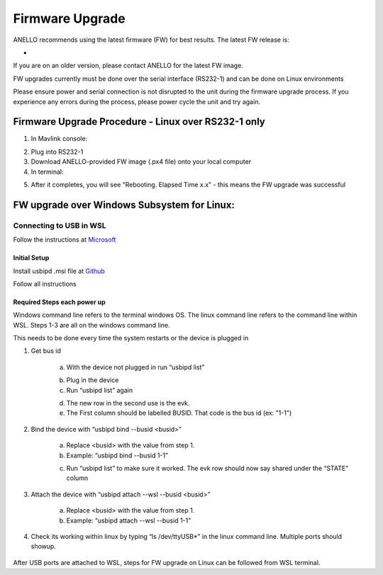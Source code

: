 ======================
Firmware Upgrade
======================

ANELLO recommends using the latest firmware (FW) for best results. The latest FW release is:

- 

If you are on an older version, please contact ANELLO for the latest FW image.

FW upgrades currently must be done over the serial interface (RS232-1) and can be done on Linux environments

Please ensure power and serial connection is not disrupted to the unit during the firmware upgrade process. 
If you experience any errors during the process, please power cycle the unit and try again.

Firmware Upgrade Procedure - Linux over RS232-1 only
-----------------------------------------------------
1. In Mavlink console:

.. code-block:: python
    :caption: Mavlink console

    reboot -b

2. Plug into RS232-1
3. Download ANELLO-provided FW image (.px4 file) onto your local computer
4. In terminal:

.. code-block:: python
    :caption: Terminal

        # run the following to find the USB port # that the Maritime INS is plugged into: sudo ls /dev/ttyUSB*
        cd into PX4-Autopilot repo
        ./Tools/px_uploader.py --port /dev/ttyUSB0 --baud-bootloader 115200 --baud-flightstack 115200 /Users/user1/Downloads/anello_maritime_default.px4
        # Change "/dev/ttyUSB0" to match your port that the Maritime INS is plugged into
        # Change "/Users/user1/Downloads/anello_maritime_default.px4" to the path to the ANELLO-provided FW image (.px4 file) on your local computer

5. After it completes, you will see "Rebooting. Elapsed Time x.x" - this means the FW upgrade was successful
 
FW upgrade over Windows Subsystem for Linux: 
--------------------------------------------------------------------------------------------

Connecting to USB in WSL 
~~~~~~~~~~~~~~~~~~~~~~~~~~~~~~

Follow the instructions at `Microsoft <https://learn.microsoft.com/en-us/windows/wsl/connect-usb>`_ 

Initial Setup 
^^^^^^^^^^^^^^^^^^^^^^^^^^^

Install usbipd .msi file at `Github <https://github.com/dorssel/usbipd-win/releases>`_ 

Follow all instructions


Required Steps each power up 
^^^^^^^^^^^^^^^^^^^^^^^^^^^^^^

Windows command line refers to the terminal windows OS. The linux command line refers to the command line within WSL. Steps 1-3 are all on the windows command line. 

This needs to be done every time the system restarts or the device is plugged in 

1. Get bus id 

    a. With the device not plugged in run “usbipd list” 

    .. code-block:: python
        :caption: Terminal

            usbipd list

    b. Plug in the device 

    c. Run “usbipd list” again 

    .. code-block:: python
        :caption: Terminal

            usbipd list

    d. The new row in the second use is the evk. 

    e. The First column should be labelled BUSID. That code is the bus id (ex: "1-1")

2. Bind the device with “usbipd bind --busid <busid>” 

    a. Replace <busid> with the value from step 1. 

    b. Example: “usbipd bind --busid 1-1” 

    .. code-block:: python
        :caption: Terminal

            usbipd bind --busid 1-1

    c. Run “usbipd list” to make sure it worked. The evk row should now say shared under the “STATE” column

    .. code-block:: python
        :caption: Terminal

            usbipd list 

3. Attach the device with “usbipd attach --wsl --busid <busid>” 

    a. Replace <busid> with the value from step 1. 

    b. Example: “usbipd attach --wsl --busid 1-1”

    .. code-block:: python
        :caption: Terminal

            usbipd attach --wsl --busid 1-1

4. Check its working within linux by typing “ls /dev/ttyUSB*” in the linux command line. Multiple ports should showup. 

    .. code-block:: python
        :caption: WSL Terminal

            ls /dev/ttyUSB*


After USB ports are attached to WSL, steps for FW upgrade on Linux can be followed from WSL terminal.
